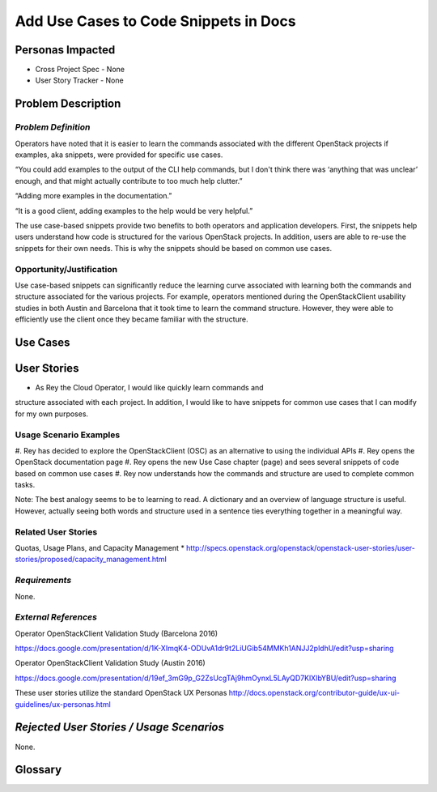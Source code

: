 Add Use Cases to Code Snippets in Docs
==========================================================


Personas Impacted
-----------------
* Cross Project Spec - None
* User Story Tracker - None




Problem Description
-------------------


*Problem Definition*
++++++++++++++++++++


Operators have noted that it is easier to learn the commands associated with the
different OpenStack projects if examples, aka snippets, were provided for specific
use cases.


“You could add examples to the output of the CLI help commands, but I don't
think there was ‘anything that was unclear’ enough, and that might actually
contribute to too much help clutter.”


“Adding more examples in the documentation.”


“It is a good client, adding examples to the help would be very helpful.”


The use case-based snippets provide two benefits to both operators and
application developers.  First, the snippets help users understand how code
is structured for the various OpenStack projects.  In addition, users are able
to re-use the snippets for their own needs.  This is why the snippets should
be based on common use cases.




Opportunity/Justification
+++++++++++++++++++++++++


Use case-based snippets can significantly reduce the learning curve
associated with learning both the commands and structure associated for
the various projects.  For example, operators mentioned during the
OpenStackClient usability studies in both Austin and Barcelona that it took
time to learn the command structure.  However, they were able to efficiently
use the client once they became familiar with the structure.


Use Cases
---------


User Stories
------------

*  As Rey the Cloud Operator, I would like quickly learn commands and
structure associated with each project. In addition, I would like to have
snippets for common use cases that I can modify for my own purposes.

Usage Scenario Examples
+++++++++++++++++++++++
#. Rey has decided to explore the OpenStackClient (OSC) as an alternative to
using the individual APIs
#. Rey opens the OpenStack documentation page
#. Rey opens the new Use Case chapter (page) and sees several snippets of
code based on common use cases
#. Rey now understands how the commands and structure are used to
complete common tasks.

Note: The best analogy seems to be to learning to read.  A dictionary and an overview
of language structure is useful.  However, actually seeing both words and structure
used in a sentence ties everything together in a meaningful way.


Related User Stories
++++++++++++++++++++
Quotas, Usage Plans, and Capacity Management
* `<http://specs.openstack.org/openstack/openstack-user-stories/user-stories/proposed/capacity_management.html>`_

*Requirements*
++++++++++++++

None.

*External References*
+++++++++++++++++++++

Operator OpenStackClient Validation Study (Barcelona 2016)

`<https://docs.google.com/presentation/d/1K-XImqK4-ODUvA1dr9t2LiUGib54MMKh1ANJJ2pldhU/edit?usp=sharing>`_

Operator OpenStackClient Validation Study (Austin 2016)

`<https://docs.google.com/presentation/d/19ef_3mG9p_G2ZsUcgTAj9hmOynxL5LAyQD7KlXIbYBU/edit?usp=sharing>`_


These user stories utilize the standard OpenStack UX Personas
`<http://docs.openstack.org/contributor-guide/ux-ui-guidelines/ux-personas.html>`_




*Rejected User Stories / Usage Scenarios*
-----------------------------------------


None.




Glossary
--------
